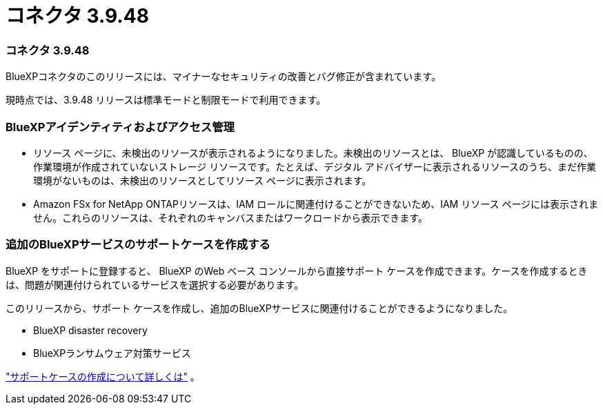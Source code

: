 = コネクタ 3.9.48
:allow-uri-read: 




=== コネクタ 3.9.48

BlueXPコネクタのこのリリースには、マイナーなセキュリティの改善とバグ修正が含まれています。

現時点では、3.9.48 リリースは標準モードと制限モードで利用できます。



=== BlueXPアイデンティティおよびアクセス管理

* リソース ページに、未検出のリソースが表示されるようになりました。未検出のリソースとは、 BlueXP が認識しているものの、作業環境が作成されていないストレージ リソースです。たとえば、デジタル アドバイザーに表示されるリソースのうち、まだ作業環境がないものは、未検出のリソースとしてリソース ページに表示されます。
* Amazon FSx for NetApp ONTAPリソースは、IAM ロールに関連付けることができないため、IAM リソース ページには表示されません。これらのリソースは、それぞれのキャンバスまたはワークロードから表示できます。




=== 追加のBlueXPサービスのサポートケースを作成する

BlueXP をサポートに登録すると、 BlueXP のWeb ベース コンソールから直接サポート ケースを作成できます。ケースを作成するときは、問題が関連付けられているサービスを選択する必要があります。

このリリースから、サポート ケースを作成し、追加のBlueXPサービスに関連付けることができるようになりました。

* BlueXP disaster recovery
* BlueXPランサムウェア対策サービス


https://docs.netapp.com/us-en/bluexp-setup-admin/task-get-help.html["サポートケースの作成について詳しくは"] 。
